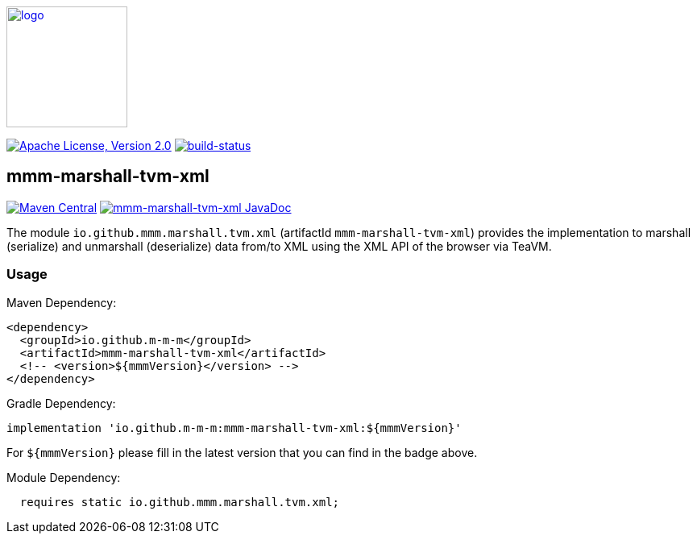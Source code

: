 image:https://m-m-m.github.io/logo.svg[logo,width="150",link="https://m-m-m.github.io"]

image:https://img.shields.io/github/license/m-m-m/marshall.svg?label=License["Apache License, Version 2.0",link=https://github.com/m-m-m/marshall/blob/master/LICENSE]
image:https://travis-ci.com/m-m-m/marshall.svg?branch=master["build-status",link="https://travis-ci.com/m-m-m/marshall"]

== mmm-marshall-tvm-xml

image:https://img.shields.io/maven-central/v/io.github.m-m-m/mmm-marshall-tvm-xml.svg?label=Maven%20Central["Maven Central",link=https://search.maven.org/search?q=g:io.github.m-m-m]
image:https://javadoc.io/badge2/io.github.m-m-m/mmm-marshall-tvm-xml/javadoc.svg["mmm-marshall-tvm-xml JavaDoc", link=https://javadoc.io/doc/io.github.m-m-m/mmm-marshall-tvm-xml]

The module `io.github.mmm.marshall.tvm.xml` (artifactId `mmm-marshall-tvm-xml`) provides the implementation to marshall (serialize) and unmarshall (deserialize) data from/to XML using the XML API of the browser via TeaVM.

=== Usage

Maven Dependency:
```xml
<dependency>
  <groupId>io.github.m-m-m</groupId>
  <artifactId>mmm-marshall-tvm-xml</artifactId>
  <!-- <version>${mmmVersion}</version> -->
</dependency>
```
Gradle Dependency:
```
implementation 'io.github.m-m-m:mmm-marshall-tvm-xml:${mmmVersion}'
```
For `${mmmVersion}` please fill in the latest version that you can find in the badge above.

Module Dependency:
```java
  requires static io.github.mmm.marshall.tvm.xml;
```
